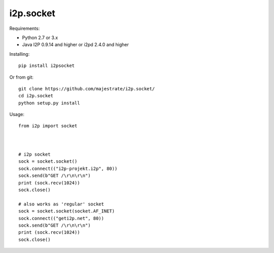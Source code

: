 =======
i2p.socket
=======

Requirements:

* Python 2.7 or 3.x

* Java I2P 0.9.14 and higher or i2pd 2.4.0 and higher

Installing:
::
    pip install i2psocket

Or from git:
::
    git clone https://github.com/majestrate/i2p.socket/
    cd i2p.socket
    python setup.py install

Usage:
::
    from i2p import socket 


    
    # i2p socket
    sock = socket.socket()
    sock.connect(("i2p-projekt.i2p", 80))
    sock.send(b"GET /\r\n\r\n")
    print (sock.recv(1024))
    sock.close()
    
    # also works as 'regular' socket
    sock = socket.socket(socket.AF_INET) 
    sock.connect(("geti2p.net", 80))
    sock.send(b"GET /\r\n\r\n")
    print (sock.recv(1024))
    sock.close()
